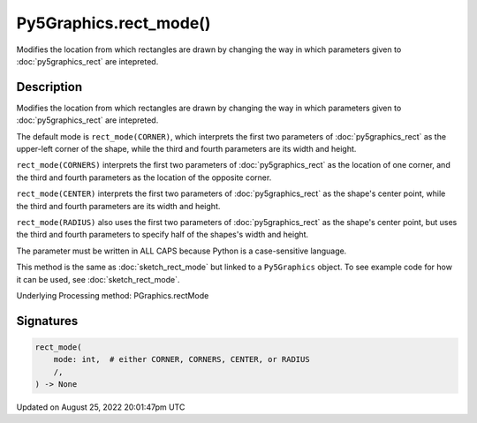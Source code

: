Py5Graphics.rect_mode()
=======================

Modifies the location from which rectangles are drawn by changing the way in which parameters given to :doc:`py5graphics_rect` are intepreted.

Description
-----------

Modifies the location from which rectangles are drawn by changing the way in which parameters given to :doc:`py5graphics_rect` are intepreted.

The default mode is ``rect_mode(CORNER)``, which interprets the first two parameters of :doc:`py5graphics_rect` as the upper-left corner of the shape, while the third and fourth parameters are its width and height.

``rect_mode(CORNERS)`` interprets the first two parameters of :doc:`py5graphics_rect` as the location of one corner, and the third and fourth parameters as the location of the opposite corner.

``rect_mode(CENTER)`` interprets the first two parameters of :doc:`py5graphics_rect` as the shape's center point, while the third and fourth parameters are its width and height.

``rect_mode(RADIUS)`` also uses the first two parameters of :doc:`py5graphics_rect` as the shape's center point, but uses the third and fourth parameters to specify half of the shapes's width and height.

The parameter must be written in ALL CAPS because Python is a case-sensitive language.

This method is the same as :doc:`sketch_rect_mode` but linked to a ``Py5Graphics`` object. To see example code for how it can be used, see :doc:`sketch_rect_mode`.

Underlying Processing method: PGraphics.rectMode

Signatures
------

.. code:: python

    rect_mode(
        mode: int,  # either CORNER, CORNERS, CENTER, or RADIUS
        /,
    ) -> None
Updated on August 25, 2022 20:01:47pm UTC

